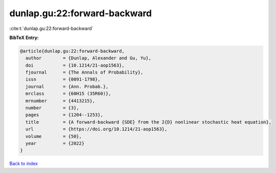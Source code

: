 dunlap.gu:22:forward-backward
=============================

:cite:t:`dunlap.gu:22:forward-backward`

**BibTeX Entry:**

.. code-block:: bibtex

   @article{dunlap.gu:22:forward-backward,
     author        = {Dunlap, Alexander and Gu, Yu},
     doi           = {10.1214/21-aop1563},
     fjournal      = {The Annals of Probability},
     issn          = {0091-1798},
     journal       = {Ann. Probab.},
     mrclass       = {60H15 (35R60)},
     mrnumber      = {4413215},
     number        = {3},
     pages         = {1204--1253},
     title         = {A forward-backward {SDE} from the 2{D} nonlinear stochastic heat equation},
     url           = {https://doi.org/10.1214/21-aop1563},
     volume        = {50},
     year          = {2022}
   }

`Back to index <../By-Cite-Keys.html>`_
